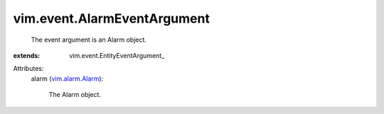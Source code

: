 
vim.event.AlarmEventArgument
============================
  The event argument is an Alarm object.
:extends: vim.event.EntityEventArgument_

Attributes:
    alarm (`vim.alarm.Alarm <vim/alarm/Alarm.rst>`_):

       The Alarm object.
